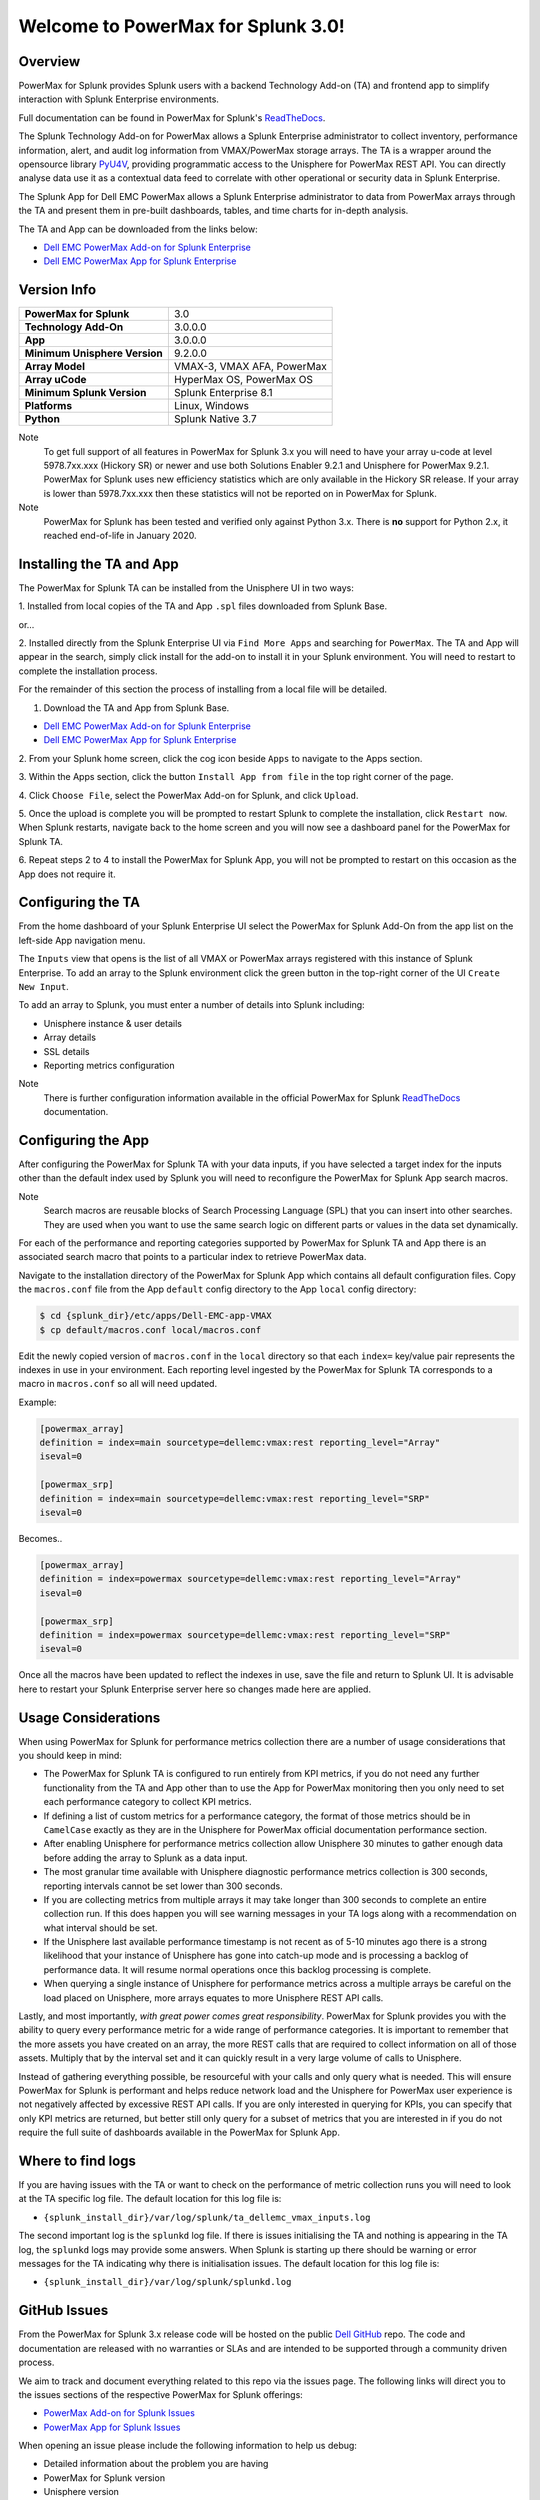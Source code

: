 Welcome to PowerMax for Splunk 3.0!
===================================

| |Maintenance| |OpenSource| |AskUs| |Test| |Build| |Docs|
| |Language| |PyVersions| |Unisphere| |Platform| |License|

Overview
--------
PowerMax for Splunk provides Splunk users with a backend Technology Add-on (TA)
and frontend app to simplify interaction with Splunk Enterprise environments.

Full documentation can be found in PowerMax for Splunk's `ReadTheDocs`_.

The Splunk Technology Add-on for PowerMax allows a Splunk Enterprise
administrator to collect inventory, performance information, alert, and audit
log information from VMAX/PowerMax storage arrays. The TA is a wrapper
around the opensource library PyU4V_, providing programmatic access to the
Unisphere for PowerMax REST API.  You can directly analyse data use it as a
contextual data feed to correlate with other operational or security data in
Splunk Enterprise.

The Splunk App for Dell EMC PowerMax allows a Splunk Enterprise administrator
to data from PowerMax arrays through the TA and present them in pre-built
dashboards, tables, and time charts for in-depth analysis.

The TA and App can be downloaded from the links below:

- `Dell EMC PowerMax Add-on for Splunk Enterprise`_
- `Dell EMC PowerMax App for Splunk Enterprise`_

Version Info
------------
+---------------------------------+----------------------------------------+
| **PowerMax for Splunk**         | 3.0                                    |
+---------------------------------+----------------------------------------+
| **Technology Add-On**           | 3.0.0.0                                |
+---------------------------------+----------------------------------------+
| **App**                         | 3.0.0.0                                |
+---------------------------------+----------------------------------------+
| **Minimum Unisphere Version**   | 9.2.0.0                                |
+---------------------------------+----------------------------------------+
| **Array Model**                 | VMAX-3, VMAX AFA, PowerMax             |
+---------------------------------+----------------------------------------+
| **Array uCode**                 | HyperMax OS, PowerMax OS               |
+---------------------------------+----------------------------------------+
| **Minimum Splunk Version**      | Splunk Enterprise 8.1                  |
+---------------------------------+----------------------------------------+
| **Platforms**                   | Linux, Windows                         |
+---------------------------------+----------------------------------------+
| **Python**                      | Splunk Native 3.7                      |
+---------------------------------+----------------------------------------+

Note
    To get full support of all features in PowerMax for Splunk 3.x you will
    need to have your array u-code at level 5978.7xx.xxx (Hickory SR) or newer
    and use both Solutions Enabler 9.2.1 and Unisphere for PowerMax 9.2.1.
    PowerMax for Splunk uses new efficiency statistics which are only available
    in the Hickory SR release. If your array is lower than 5978.7xx.xxx then
    these statistics will not be reported on in PowerMax for Splunk.

Note
    PowerMax for Splunk has been tested and verified only against Python 3.x.
    There is **no** support for Python 2.x, it reached end-of-life in
    January 2020.

Installing the TA and App
-------------------------
The PowerMax for Splunk TA can be installed from the Unisphere UI in two ways:

1. Installed from local copies of the TA and App ``.spl`` files downloaded from
Splunk Base.

or...

2. Installed directly from the Splunk Enterprise UI via ``Find More Apps`` and
searching for ``PowerMax``. The TA and App will appear in the search,
simply click install for the add-on to install it in your Splunk environment.
You will need to restart to complete the installation process.

For the remainder of this section the process of installing from a local file
will be detailed.

1. Download the TA and App from Splunk Base.

- `Dell EMC PowerMax Add-on for Splunk Enterprise`_
- `Dell EMC PowerMax App for Splunk Enterprise`_

2. From your Splunk home screen, click the cog icon beside ``Apps`` to navigate
to the Apps section.

3. Within the Apps section, click the button ``Install App from file`` in the
top right corner of the page.

4. Click ``Choose File``, select the PowerMax Add-on for Splunk, and click
``Upload``.

5. Once the upload is complete you will be prompted to restart Splunk to
complete the installation, click ``Restart now``. When Splunk restarts,
navigate back to the home screen and you will now see a dashboard panel for the
PowerMax for Splunk TA.

6. Repeat steps 2 to 4 to install the PowerMax for Splunk App, you will not be
prompted to restart on this occasion as the App does not require it.

Configuring the TA
------------------
From the home dashboard of your Splunk Enterprise UI select the PowerMax for
Splunk Add-On from the app list on the left-side App navigation menu.

The ``Inputs`` view that opens is the list of all VMAX or PowerMax arrays
registered with this instance of Splunk Enterprise.  To add an array to the
Splunk environment click the green button in the top-right corner of the UI
``Create New Input``.

To add an array to Splunk, you must enter a number of details into Splunk
including:

- Unisphere instance & user details
- Array details
- SSL details
- Reporting metrics configuration

Note
    There is further configuration information available in the official
    PowerMax for Splunk `ReadTheDocs`_ documentation.

Configuring the App
-------------------
After configuring the PowerMax for Splunk TA with your data inputs, if you have
selected a target index for the inputs other than the default index used by
Splunk you will need to reconfigure the PowerMax for Splunk App search macros.

Note
    Search macros are reusable blocks of Search Processing Language (SPL) that
    you can insert into other searches. They are used when you want to use the
    same search logic on different parts or values in the data set dynamically.

For each of the performance and reporting categories supported by PowerMax for
Splunk TA and App there is an associated search macro that points to a
particular index to retrieve PowerMax data.

Navigate to the installation directory of the PowerMax for Splunk App which
contains all default configuration files. Copy the ``macros.conf`` file from
the App ``default`` config directory to the App ``local`` config directory:

.. code-block:: bash

    $ cd {splunk_dir}/etc/apps/Dell-EMC-app-VMAX
    $ cp default/macros.conf local/macros.conf

Edit the newly copied version of ``macros.conf`` in the ``local`` directory
so that each ``index=`` key/value pair represents the indexes in use in your
environment. Each reporting level ingested by the PowerMax for Splunk TA
corresponds to a macro in ``macros.conf`` so all will need updated.

Example:

.. code-block:: bash

    [powermax_array]
    definition = index=main sourcetype=dellemc:vmax:rest reporting_level="Array"
    iseval=0

    [powermax_srp]
    definition = index=main sourcetype=dellemc:vmax:rest reporting_level="SRP"
    iseval=0

Becomes..

.. code-block:: bash

    [powermax_array]
    definition = index=powermax sourcetype=dellemc:vmax:rest reporting_level="Array"
    iseval=0

    [powermax_srp]
    definition = index=powermax sourcetype=dellemc:vmax:rest reporting_level="SRP"
    iseval=0

Once all the macros have been updated to reflect the indexes in use, save the
file and return to Splunk UI. It is advisable here to restart your Splunk
Enterprise server here so changes made here are applied.

Usage Considerations
--------------------
When using PowerMax for Splunk for performance metrics collection there are a
number of usage considerations that you should keep in mind:

- The PowerMax for Splunk TA is configured to run entirely from KPI metrics,
  if you do not need any further functionality from the TA and App other than
  to use the App for PowerMax monitoring then you only need to set each
  performance category to collect KPI metrics.
- If defining a list of custom metrics for a performance category, the format
  of those metrics should be in ``CamelCase`` exactly as they are in the
  Unisphere for PowerMax official documentation performance section.
- After enabling Unisphere for performance metrics collection allow Unisphere
  30 minutes to gather enough data before adding the array to Splunk as a data
  input.
- The most granular time available with Unisphere diagnostic performance
  metrics collection is 300 seconds, reporting intervals cannot be set lower
  than 300 seconds.
- If you are collecting metrics from multiple arrays it may take longer than
  300 seconds to complete an entire collection run. If this does happen
  you will see warning messages in your TA logs along with a recommendation
  on what interval should be set.
- If the Unisphere last available performance timestamp is not recent as of
  5-10 minutes ago there is a strong likelihood that your instance of Unisphere
  has gone into catch-up mode and is processing a backlog of performance data.
  It will resume normal operations once this backlog processing is complete.
- When querying a single instance of Unisphere for performance metrics across
  a multiple arrays be careful on the load placed on Unisphere, more arrays
  equates to more Unisphere REST API calls.

Lastly, and most importantly, *with great power comes great responsibility*.
PowerMax for Splunk provides you with the ability to query every performance
metric for a wide range of performance categories. It is important to
remember that the more assets you have created on an array, the more REST calls
that are required to collect information on all of those assets. Multiply that
by the interval set and it can quickly result in a very large volume of calls
to Unisphere.

Instead of gathering everything possible, be resourceful with your calls and
only query what is needed. This will ensure PowerMax for Splunk is performant
and helps reduce network load and the Unisphere for PowerMax user experience is
not negatively affected by excessive REST API calls. If you are only interested
in querying for KPIs, you can specify that only KPI metrics are returned,
but better still only query for a subset of metrics that you are interested in
if you do not require the full suite of dashboards available in the PowerMax
for Splunk App.

Where to find logs
------------------
If you are having issues with the TA or want to check on the performance of
metric collection runs you will need to look at the TA specific log file.
The default location for this log file is:

- ``{splunk_install_dir}/var/log/splunk/ta_dellemc_vmax_inputs.log``

The second important log is the ``splunkd`` log file. If there is issues
initialising the TA and nothing is appearing in the TA log, the ``splunkd``
logs may provide some answers. When Splunk is starting up there should be
warning or error messages for the TA indicating why there is initialisation
issues. The default location for this log file is:

- ``{splunk_install_dir}/var/log/splunk/splunkd.log``

GitHub Issues
-------------
From the PowerMax for Splunk 3.x release code will be hosted on the public
`Dell GitHub`_ repo. The code and documentation are released with no warranties
or SLAs and are intended to be supported through a community driven process.

We aim to track and document everything related to this repo via the issues
page. The following links will direct you to the issues sections of the
respective PowerMax for Splunk offerings:

- `PowerMax Add-on for Splunk Issues`_
- `PowerMax App for Splunk Issues`_

When opening an issue please include the following information to help us
debug:

- Detailed information about the problem you are having
- PowerMax for Splunk version
- Unisphere version
- Splunk Enterprise version
- Splunk Operating system version
- PowerMax for Splunk TA logs and splunkd logs if required (if these contain
  sensitive data they can be sent directly to our support contact alias listed
  in below in Support Contact.

Note
    We will support N-2 releases from the current main release which includes
    bug and security fixes. If an issue appears in a code base older than N-2
    we will try to assist as best possible but ultimately upgrading to a newer
    version of PowerMax for Splunk will be the ideal outcome. As new releases
    of PowerMax for Splunk are made available, anything older than N-2 will be
    marked as End of Life (EOL).

GitHub Discussion
-----------------
A new feature in GitHub, 'Discussions', allows for community interaction
between developers and users. If you have a general query and would rather
community input for it than opening an issue or sending an e-mail to the
developers, Discussions is the place to do it.

- `PowerMax Add-on for Splunk Discussion`_
- `PowerMax App for Splunk Discussion`_

Before opening a new discussion, check if there are no existing discussions
that match what you would like to talk about.  If you cannot find an
existing discussion, open one and describe your topic as clearly as possible,
including TA/App versions where applicable.


Support Contact
---------------
In addition to contact via GitHub, it is possible to contact directly via
the support e-mail ``powermax.splunk.support@dell.com``. Please include as much
information as possible about the problem including:

- Detailed information about the problem you are having
- PowerMax for Splunk version
- Unisphere version
- Splunk Enterprise version
- Splunk Operating system version
- PowerMax for Splunk TA logs and splunkd logs if required


.. BadgeLinks

.. |Maintenance| image:: https://img.shields.io/badge/Maintained-Yes-blue
.. |OpenSource| image:: https://img.shields.io/badge/Open%20Source-Yes-blue
.. |AskUs| image:: https://img.shields.io/badge/Ask%20Us...-Anything-blue
.. |License| image:: https://img.shields.io/badge/License-Apache%202.0-blue
.. |Test| image:: https://img.shields.io/badge/Tests-Passing-blue
.. |Build| image:: https://img.shields.io/badge/Build-Passing-blue
.. |Docs| image:: https://img.shields.io/badge/Docs-Passing-blue
.. |Language| image:: https://img.shields.io/badge/Language-Python%20-blue
.. |PyVersions| image:: https://img.shields.io/badge/Python-3.6%20%7C%203.7%20%7C%203.8%20%7C%203.9-blue
.. |Platform| image:: https://img.shields.io/badge/Platform-Linux%20%7C%20Windows-blue
.. |Unisphere| image:: https://img.shields.io/badge/Unisphere-9.2.1.0-blue

.. URL LINKS

.. _ReadTheDocs: https://powermax-splunk-addon.readthedocs.io/en/latest/
.. _PyU4V: https://github.com/dell/PyU4V
.. _`Dell EMC PowerMax Add-on for Splunk Enterprise`: https://splunkbase.splunk.com/app/3416/
.. _`Dell EMC PowerMax App for Splunk Enterprise`: https://splunkbase.splunk.com/app/3467/
.. _issues: https://github.com/MichaelMcAleer/PyU4V/issues
.. _`Dell GitHub`: https://github.com/dell
.. _`PowerMax Add-on for Splunk Issues`: https://github.com/dell/powermax-splunk-addon/issues
.. _`PowerMax App for Splunk Issues`: https://github.com/dell/powermax-splunk-app/issues
.. _`PowerMax Add-on for Splunk Discussion`: https://github.com/dell/powermax-splunk-addon/discussion
.. _`PowerMax App for Splunk Discussion`: https://github.com/dell/powermax-splunk-app/discussion
